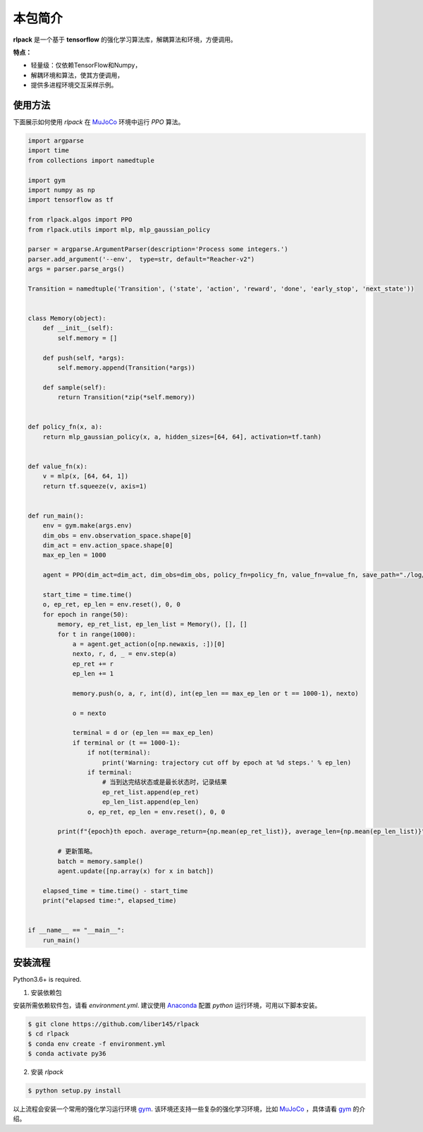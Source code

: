 ============
本包简介
============

**rlpack** 是一个基于 **tensorflow** 的强化学习算法库，解耦算法和环境，方便调用。

**特点：**

- 轻量级：仅依赖TensorFlow和Numpy，
- 解耦环境和算法，使其方便调用，
- 提供多进程环境交互采样示例。


使用方法
========

下面展示如何使用 `rlpack` 在 `MuJoCo <https://github.com/openai/mujoco-py>`_ 环境中运行 `PPO` 算法。

.. code-block:: python

    import argparse
    import time
    from collections import namedtuple

    import gym
    import numpy as np
    import tensorflow as tf

    from rlpack.algos import PPO
    from rlpack.utils import mlp, mlp_gaussian_policy

    parser = argparse.ArgumentParser(description='Process some integers.')
    parser.add_argument('--env',  type=str, default="Reacher-v2")
    args = parser.parse_args()

    Transition = namedtuple('Transition', ('state', 'action', 'reward', 'done', 'early_stop', 'next_state'))


    class Memory(object):
        def __init__(self):
            self.memory = []

        def push(self, *args):
            self.memory.append(Transition(*args))

        def sample(self):
            return Transition(*zip(*self.memory))


    def policy_fn(x, a):
        return mlp_gaussian_policy(x, a, hidden_sizes=[64, 64], activation=tf.tanh)


    def value_fn(x):
        v = mlp(x, [64, 64, 1])
        return tf.squeeze(v, axis=1)


    def run_main():
        env = gym.make(args.env)
        dim_obs = env.observation_space.shape[0]
        dim_act = env.action_space.shape[0]
        max_ep_len = 1000

        agent = PPO(dim_act=dim_act, dim_obs=dim_obs, policy_fn=policy_fn, value_fn=value_fn, save_path="./log/ppo")

        start_time = time.time()
        o, ep_ret, ep_len = env.reset(), 0, 0
        for epoch in range(50):
            memory, ep_ret_list, ep_len_list = Memory(), [], []
            for t in range(1000):
                a = agent.get_action(o[np.newaxis, :])[0]
                nexto, r, d, _ = env.step(a)
                ep_ret += r
                ep_len += 1

                memory.push(o, a, r, int(d), int(ep_len == max_ep_len or t == 1000-1), nexto)

                o = nexto

                terminal = d or (ep_len == max_ep_len)
                if terminal or (t == 1000-1):
                    if not(terminal):
                        print('Warning: trajectory cut off by epoch at %d steps.' % ep_len)
                    if terminal:
                        # 当到达完结状态或是最长状态时，记录结果
                        ep_ret_list.append(ep_ret)
                        ep_len_list.append(ep_len)
                    o, ep_ret, ep_len = env.reset(), 0, 0

            print(f"{epoch}th epoch. average_return={np.mean(ep_ret_list)}, average_len={np.mean(ep_len_list)}")

            # 更新策略。
            batch = memory.sample()
            agent.update([np.array(x) for x in batch])

        elapsed_time = time.time() - start_time
        print("elapsed time:", elapsed_time)


    if __name__ == "__main__":
        run_main()





安装流程
============

Python3.6+ is required.

1. 安装依赖包

安装所需依赖软件包，请看 `environment.yml`.
建议使用 `Anaconda <https://www.anaconda.com/distribution/>`_ 配置 `python` 运行环境，可用以下脚本安装。

.. code-block:: bash

    $ git clone https://github.com/liber145/rlpack
    $ cd rlpack
    $ conda env create -f environment.yml
    $ conda activate py36


2. 安装 `rlpack`

.. code-block:: bash

    $ python setup.py install



以上流程会安装一个常用的强化学习运行环境 `gym <https://github.com/openai/gym>`_.
该环境还支持一些复杂的强化学习环境，比如 `MuJoCo <https://github.com/openai/mujoco-py>`_ ，具体请看 `gym <https://github.com/openai/gym>`_ 的介绍。
